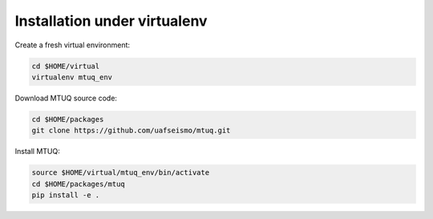 Installation under virtualenv
=============================

Create a fresh virtual environment:

.. code::

   cd $HOME/virtual
   virtualenv mtuq_env


Download MTUQ source code:

.. code::

   cd $HOME/packages
   git clone https://github.com/uafseismo/mtuq.git


Install MTUQ:

.. code::

   source $HOME/virtual/mtuq_env/bin/activate
   cd $HOME/packages/mtuq
   pip install -e .



